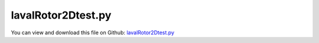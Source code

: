 
.. _examples-lavalrotor2dtest:

*******************
lavalRotor2Dtest.py
*******************

You can view and download this file on Github: `lavalRotor2Dtest.py <https://github.com/jgerstmayr/EXUDYN/tree/master/main/pythonDev/Examples/lavalRotor2Dtest.py>`_

.. code-block:: python
   :linenos:

   #+++++++++++++++++++++++++++++++++++++++++++++++++++++++++++++++++++++++++++++
   # This is an EXUDYN example
   #
   # Details:  Example with 2D laval rotor; shows backward and forward whirl effects using
   #           Includes user load and Sweep
   #
   # Author:   Johannes Gerstmayr
   # Date:     2019-12-03
   #
   # Copyright:This file is part of Exudyn. Exudyn is free software. You can redistribute it and/or modify it under the terms of the Exudyn license. See 'LICENSE.txt' for more details.
   #
   #+++++++++++++++++++++++++++++++++++++++++++++++++++++++++++++++++++++++++++++
   import sys
   sys.path.append('../TestModels')            #for modelUnitTest as this example may be used also as a unit test
   
   import exudyn as exu
   from exudyn.itemInterface import *
   from exudyn.utilities import * #includes itemInterface and rigidBodyUtilities
   import exudyn.graphics as graphics #only import if it does not conflict
   
   import time
   import numpy as np
   
   SC = exu.SystemContainer()
   mbs = SC.AddSystem()
   print('EXUDYN version='+exu.config.Version())
   
   L=1                     #rotor length
   mass = 1.6              #mass in kg
   r = 0.5                 #radius for disc mass distribution
   spring = 4000           #stiffness of (all/both) springs in rotor in N/m
   omega0=np.sqrt(spring/mass) #linear system
   
   zeta = 0.001*5
   damper = 2*omega0*zeta*mass  #damping constant in N/(m/s)
   
   f0 = 0.*omega0/(2*np.pi)
   f1 = 1.*omega0/(2*np.pi)
   
   torque = 0*1 #Nm 
   eps = 1e-2 #excentricity in y-direction
   omegaInitial = 0.5*omega0
   
   print('resonance frequency = '+str(omega0/2/np.pi)+'Hz')
   tEnd = 50     #end time of simulation
   steps = 10000  #number of steps
   
   
   #linear frequency sweep in time interval [0, t1] and frequency interval [f0,f1];
   def Sweep(t, t1, f0, f1):
       k = (f1-f0)/t1
       return np.sin(2*np.pi*(f0+k*0.5*t)*t) #take care of factor 0.5 in k*0.5*t, in order to obtain correct frequencies!!!
   
   #user function for load
   def userLoad(mbs, t, load):
       #return load*np.sin(0.5*omega0*t) #gives resonance
       if t>40: time.sleep(0.02) #make simulation slower
       return load*Sweep(t, tEnd, f0, f1)
       #return load*Sweep(t, tEnd, f1, f0) #backward sweep
   
   #backward whirl excitation:
   amp = 0*10  #in resonance: *0.01
   def userLoadBWx(mbs, t, load):
       return load*np.sin(omegaInitial*t)
   def userLoadBWy(mbs, t, load):
       return -load*np.cos(omegaInitial*t) #negative sign: FW, positive sign: BW
   
   #node for Rigid2D body: px, py, phi:
   n1=mbs.AddNode(Rigid2D(referenceCoordinates = [0,eps,0], 
                          initialCoordinates=[0,0,0], 
                          initialVelocities=[0,0,omegaInitial]))
   
   #ground node
   nGround=mbs.AddNode(NodePointGround(referenceCoordinates = [0,0,0]))
   
   #add mass point (this is a 3D object with 3 coordinates):
   gRotor = GraphicsDataRectangle(-r*0.5,-r*0.5,r*0.5,r*0.5,[1,0,0,1])
   rigid2D = mbs.AddObject(RigidBody2D(physicsMass=mass, physicsInertia=mass*r**2, nodeNumber = n1, visualization=VObjectRigidBody2D(graphicsData=[gRotor])))
   
   #marker for ground (=fixed):
   groundMarker=mbs.AddMarker(MarkerNodeCoordinate(nodeNumber= nGround, coordinate = 0))
   
   #marker for rotor axis and support:
   rotorAxisMarker =mbs.AddMarker(MarkerBodyPosition(bodyNumber=rigid2D, localPosition=[0,-eps,0]))
   groundBody= mbs.AddObject(ObjectGround(referencePosition=[0,0,0]))
   rotorSupportMarker=mbs.AddMarker(MarkerBodyPosition(bodyNumber=groundBody, localPosition=[0,0,0]))
   
   #marker for springDamper for first (x-)coordinate:
   coordXMarker = mbs.AddMarker(MarkerNodeCoordinate(nodeNumber= n1, coordinate = 0))
   coordYMarker = mbs.AddMarker(MarkerNodeCoordinate(nodeNumber= n1, coordinate = 1))
   coordPhiMarker = mbs.AddMarker(MarkerNodeCoordinate(nodeNumber= n1, coordinate = 2))
   
   mbs.AddObject(CartesianSpringDamper(markerNumbers=[rotorSupportMarker, rotorAxisMarker], stiffness=[spring,spring,0], damping=[damper, damper,0]))
   
   #add load:
   mbs.AddLoad(LoadCoordinate(markerNumber = coordYMarker, load = 0, loadUserFunction=userLoad))
   mbs.AddLoad(LoadCoordinate(markerNumber = coordPhiMarker, load = torque))#, loadUserFunction=userLoad))
   
   mbs.AddLoad(LoadCoordinate(markerNumber = coordXMarker, load = amp, loadUserFunction=userLoadBWx))
   mbs.AddLoad(LoadCoordinate(markerNumber = coordYMarker, load = amp, loadUserFunction=userLoadBWy))
   
   print(mbs)
   mbs.Assemble()
   
   simulationSettings = exu.SimulationSettings()
   simulationSettings.solutionSettings.solutionWritePeriod = 1e-5  #output interval
   simulationSettings.timeIntegration.numberOfSteps = steps
   simulationSettings.timeIntegration.endTime = tEnd
   
   simulationSettings.timeIntegration.generalizedAlpha.spectralRadius = 1
   
   SC.renderer.Start()              #start graphics visualization
   SC.renderer.DoIdleTasks()    #wait for pressing SPACE bar to continue
   
   #start solver:
   mbs.SolveDynamic(simulationSettings)
   
   SC.renderer.Stop()               #safely close rendering window!
   
   #evaluate final (=current) output values
   u = mbs.GetNodeOutput(n1, exu.OutputVariableType.Position)
   print('displacement=',u[0])
   
   #+++++++++++++++++++++++++++++++++++++++++++++++++++++
   import matplotlib.pyplot as plt
   import matplotlib.ticker as ticker
   
   if True:
       data = np.loadtxt('coordinatesSolution.txt', comments='#', delimiter=',')
       n=steps
       #plt.plot(data[:,0], data[:,6], 'r-') #numerical solution
       plt.plot(data[n-500:n-1,1], data[n-500:n-1,2], 'r-') #numerical solution
       
       ax=plt.gca() # get current axes
       ax.grid(True, 'major', 'both')
       ax.xaxis.set_major_locator(ticker.MaxNLocator(10)) 
       ax.yaxis.set_major_locator(ticker.MaxNLocator(10)) 
       plt.tight_layout()
       plt.show() 


